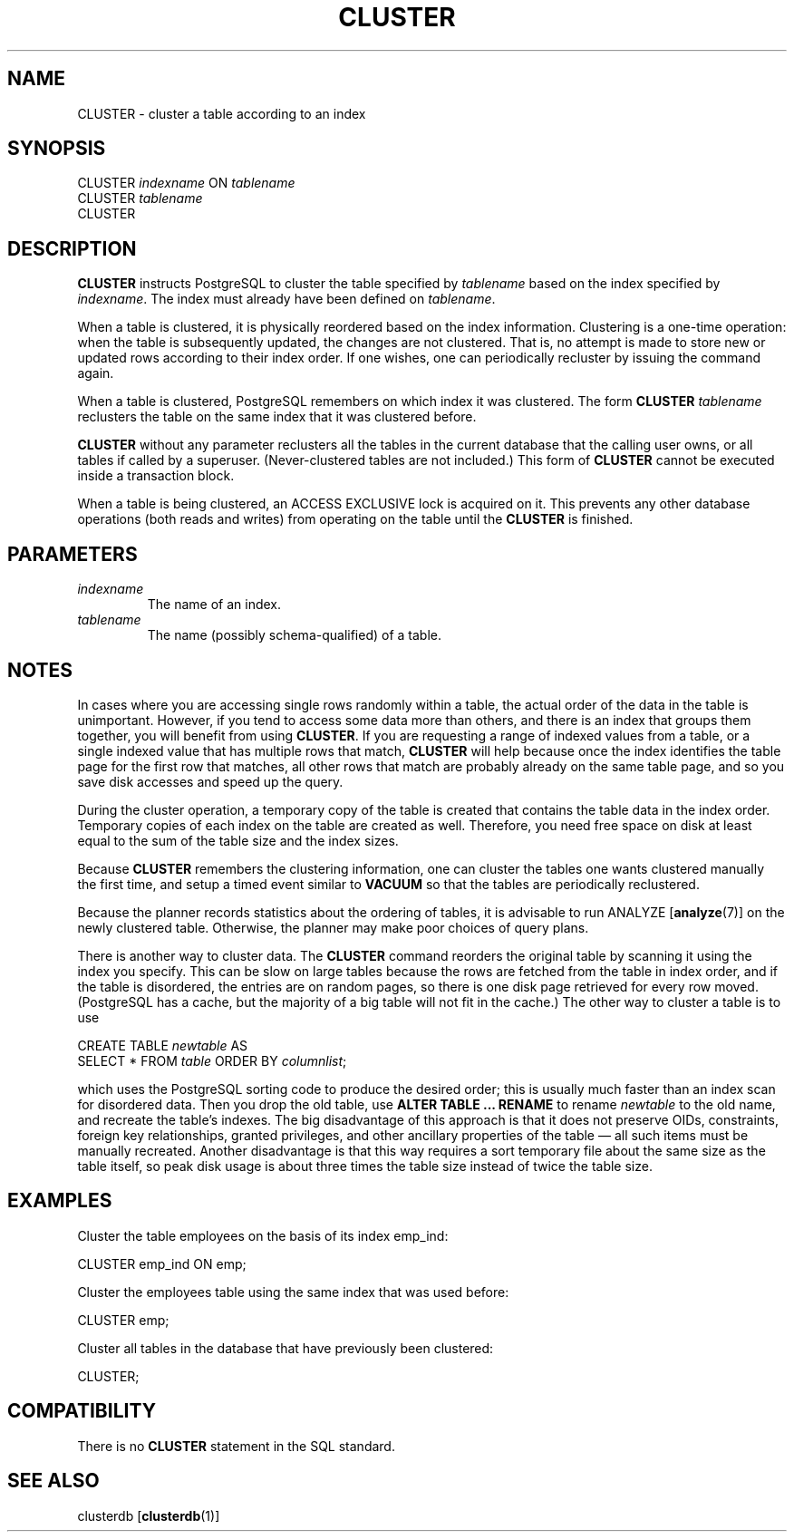 .\\" auto-generated by docbook2man-spec $Revision: 1.1.1.1 $
.TH "CLUSTER" "" "2007-04-20" "SQL - Language Statements" "SQL Commands"
.SH NAME
CLUSTER \- cluster a table according to an index

.SH SYNOPSIS
.sp
.nf
CLUSTER \fIindexname\fR ON \fItablename\fR
CLUSTER \fItablename\fR
CLUSTER
.sp
.fi
.SH "DESCRIPTION"
.PP
\fBCLUSTER\fR instructs PostgreSQL 
to cluster the table specified
by \fItablename\fR
based on the index specified by
\fIindexname\fR. The index must
already have been defined on 
\fItablename\fR.
.PP
When a table is clustered, it is physically reordered
based on the index information. Clustering is a one-time operation:
when the table is subsequently updated, the changes are
not clustered. That is, no attempt is made to store new or
updated rows according to their index order. If one wishes, one can
periodically recluster by issuing the command again.
.PP
When a table is clustered, PostgreSQL
remembers on which index it was clustered. The form
\fBCLUSTER \fItablename\fB\fR
reclusters the table on the same index that it was clustered before.
.PP
\fBCLUSTER\fR without any parameter reclusters all the tables
in the
current database that the calling user owns, or all tables if called
by a superuser. (Never-clustered tables are not included.) This
form of \fBCLUSTER\fR cannot be executed inside a transaction
block.
.PP
When a table is being clustered, an ACCESS
EXCLUSIVE lock is acquired on it. This prevents any other
database operations (both reads and writes) from operating on the
table until the \fBCLUSTER\fR is finished.
.SH "PARAMETERS"
.TP
\fB\fIindexname\fB\fR
The name of an index.
.TP
\fB\fItablename\fB\fR
The name (possibly schema-qualified) of a table.
.SH "NOTES"
.PP
In cases where you are accessing single rows randomly
within a table, the actual order of the data in the
table is unimportant. However, if you tend to access some
data more than others, and there is an index that groups
them together, you will benefit from using \fBCLUSTER\fR.
If you are requesting a range of indexed values from a table, or a
single indexed value that has multiple rows that match,
\fBCLUSTER\fR will help because once the index identifies the
table page for the first row that matches, all other rows
that match are probably already on the same table page,
and so you save disk accesses and speed up the query.
.PP
During the cluster operation, a temporary copy of the table is created
that contains the table data in the index order. Temporary copies of
each index on the table are created as well. Therefore, you need free
space on disk at least equal to the sum of the table size and the index
sizes.
.PP
Because \fBCLUSTER\fR remembers the clustering information,
one can cluster the tables one wants clustered manually the first time, and
setup a timed event similar to \fBVACUUM\fR so that the tables
are periodically reclustered.
.PP
Because the planner records statistics about the ordering of
tables, it is advisable to run ANALYZE [\fBanalyze\fR(7)] on the newly clustered table.
Otherwise, the planner may make poor choices of query plans.
.PP
There is another way to cluster data. The
\fBCLUSTER\fR command reorders the original table by
scanning it using the index you specify. This can be slow
on large tables because the rows are fetched from the table
in index order, and if the table is disordered, the
entries are on random pages, so there is one disk page
retrieved for every row moved. (PostgreSQL has
a cache, but the majority of a big table will not fit in the cache.)
The other way to cluster a table is to use
.sp
.nf
CREATE TABLE \fInewtable\fR AS
    SELECT * FROM \fItable\fR ORDER BY \fIcolumnlist\fR;
.sp
.fi
which uses the PostgreSQL sorting code
to produce the desired order;
this is usually much faster than an index scan for disordered data.
Then you drop the old table, use
\fBALTER TABLE ... RENAME\fR
to rename \fInewtable\fR to the
old name, and recreate the table's indexes.
The big disadvantage of this approach is that it does not preserve
OIDs, constraints, foreign key relationships, granted privileges, and
other ancillary properties of the table \(em all such items must be
manually recreated. Another disadvantage is that this way requires a sort
temporary file about the same size as the table itself, so peak disk usage
is about three times the table size instead of twice the table size.
.SH "EXAMPLES"
.PP
Cluster the table employees on the basis of
its index emp_ind:
.sp
.nf
CLUSTER emp_ind ON emp;
.sp
.fi
.PP
Cluster the employees table using the same
index that was used before:
.sp
.nf
CLUSTER emp;
.sp
.fi
.PP
Cluster all tables in the database that have previously been clustered:
.sp
.nf
CLUSTER;
.sp
.fi
.SH "COMPATIBILITY"
.PP
There is no \fBCLUSTER\fR statement in the SQL standard.
.SH "SEE ALSO"
clusterdb [\fBclusterdb\fR(1)]
